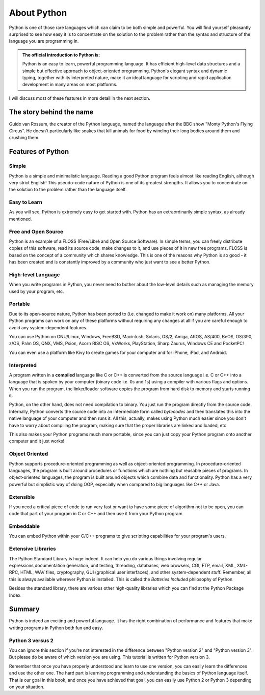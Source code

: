 ************
About Python
************

Python is one of those rare languages which can claim to be both simple and
powerful. You will find yourself pleasantly surprised to see how easy it is
to concentrate on the solution to the problem rather than the syntax and
structure of the language you are programming in.

.. admonition:: The official introduction to Python is:

	Python is an easy to learn, powerful programming language. It has efficient
	high-level data structures and a simple but effective approach to
	object-oriented programming. Python's elegant syntax and dynamic typing,
	together with its interpreted nature, make it an ideal language for
	scripting and rapid application development in many areas on most platforms.


I will discuss most of these features in more detail in the next section.


The story behind the name
#########################

Guido van Rossum, the creator of the Python language, named the language after
the BBC show "Monty Python's Flying Circus". He doesn't particularly like snakes
that kill animals for food by winding their long bodies around them and crushing
them.


Features of Python
##################

Simple
******

Python is a simple and minimalistic language. Reading a good Python program feels
almost like reading English, although very strict English! This pseudo-code
nature of Python is one of its greatest strengths. It allows you to concentrate
on the solution to the problem rather than the language itself.


Easy to Learn
*************

As you will see, Python is extremely easy to get started with. Python has an
extraordinarily simple syntax, as already mentioned.


Free and Open Source
********************

Python is an example of a FLOSS (Free/Libré and Open Source Software). In simple
terms, you can freely distribute copies of this software, read its source code,
make changes to it, and use pieces of it in new free programs. FLOSS is based on
the concept of a community which shares knowledge. This is one of the reasons
why Python is so good - it has been created and is constantly improved by a
community who just want to see a better Python.


High-level Language
*******************

When you write programs in Python, you never need to bother about the low-level
details such as managing the memory used by your program, etc.


Portable
********

Due to its open-source nature, Python has been ported to (i.e. changed to make
it work on) many platforms. All your Python programs can work on any of these
platforms without requiring any changes at all if you are careful enough to
avoid any system-dependent features.

You can use Python on GNU/Linux, Windows, FreeBSD, Macintosh, Solaris, OS/2,
Amiga, AROS, AS/400, BeOS, OS/390, z/OS, Palm OS, QNX, VMS, Psion, Acorn RISC OS,
VxWorks, PlayStation, Sharp Zaurus, Windows CE and PocketPC!

You can even use a platform like Kivy to create games for your computer and for
iPhone, iPad, and Android.


Interpreted
***********

A program written in a **compiled** language like C or C++ is converted from the
source language i.e. C or C++ into a language that is spoken by your computer
(binary code i.e. 0s and 1s) using a compiler with various flags and
options. When you run the program, the linker/loader software copies the program
from hard disk to memory and starts running it.

Python, on the other hand, does not need compilation to binary. You just run the
program directly from the source code. Internally, Python converts the source
code into an intermediate form called *bytecodes* and then translates this into
the native language of your computer and then runs it. All this, actually, makes
using Python much easier since you don't have to worry about compiling the
program, making sure that the proper libraries are linked and loaded, etc.

This also makes your Python programs much more portable, since you can just copy
your Python program onto another computer and it just works!


Object Oriented
***************

Python supports procedure-oriented programming as well as object-oriented
programming. In procedure-oriented languages, the program is built around
procedures or functions which are nothing but reusable pieces of programs.
In object-oriented languages, the program is built around objects which combine
data and functionality. Python has a very powerful but simplistic way of doing
OOP, especially when compared to big languages like C++ or Java.


Extensible
**********

If you need a critical piece of code to run very fast or want to have some piece
of algorithm not to be open, you can code that part of your program in C or C++
and then use it from your Python program.


Embeddable
**********

You can embed Python within your C/C++ programs to give scripting capabilities
for your program's users.


Extensive Libraries
*******************

The Python Standard Library is huge indeed. It can help you do various things
involving regular expressions,documentation generation, unit testing, threading,
databases, web browsers, CGI, FTP, email, XML, XML-RPC, HTML, WAV files,
cryptography, GUI (graphical user interfaces), and other system-dependent stuff.
Remember, all this is always available wherever Python is installed.
This is called the *Batteries Included* philosophy of Python.

Besides the standard library, there are various other high-quality libraries
which you can find at the Python Package Index.

Summary
#######

Python is indeed an exciting and powerful language. It has the right combination
of performance and features that make writing programs in Python both fun and
easy.


Python 3 versus 2
*****************

You can ignore this section if you're not interested in the difference between
"Python version 2" and "Python version 3". But please do be aware of which
version you are using. This tutorial is written for Python version 3.

Remember that once you have properly understood and learn to use one version,
you can easily learn the differences and use the other one. The hard part is
learning programming and understanding the basics of Python language itself.
That is our goal in this book, and once you have achieved that goal, you can
easily use Python 2 or Python 3 depending on your situation.

